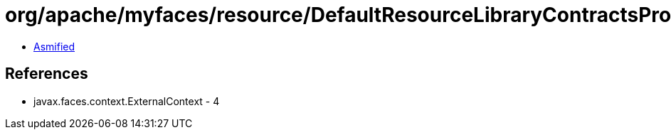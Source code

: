 = org/apache/myfaces/resource/DefaultResourceLibraryContractsProvider.class

 - link:DefaultResourceLibraryContractsProvider-asmified.java[Asmified]

== References

 - javax.faces.context.ExternalContext - 4
